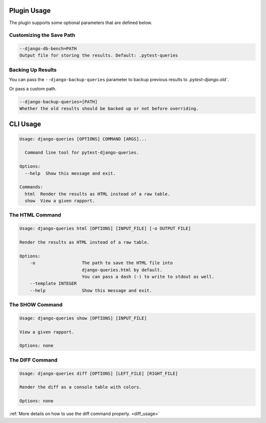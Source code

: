 Plugin Usage
============

The plugin supports some optional parameters that are defined below.

Customizing the Save Path
+++++++++++++++++++++++++

.. code-block:: text

    --django-db-bench=PATH
    Output file for storing the results. Default: .pytest-queries


Backing Up Results
++++++++++++++++++

You can pass the ``--django-backup-queries`` parameter to backup previous results to `.pytest-django.old``.

Or pass a custom path.

.. code-block:: text

    --django-backup-queries=[PATH]
    Whether the old results should be backed up or not before overriding.


CLI Usage
=========

.. code-block:: text

    Usage: django-queries [OPTIONS] COMMAND [ARGS]...

      Command line tool for pytest-django-queries.

    Options:
      --help  Show this message and exit.

    Commands:
      html  Render the results as HTML instead of a raw table.
      show  View a given rapport.


The HTML Command
++++++++++++++++

.. code-block:: text

    Usage: django-queries html [OPTIONS] [INPUT_FILE] [-o OUTPUT FILE]

    Render the results as HTML instead of a raw table.

    Options:
        -o                  The path to save the HTML file into
                            django-queries.html by default.
                            You can pass a dash (-) to write to stdout as well.
        --template INTEGER
        --help              Show this message and exit.


The SHOW Command
++++++++++++++++

.. code-block:: text

    Usage: django-queries show [OPTIONS] [INPUT_FILE]

    View a given rapport.

    Options: none


The DIFF Command
++++++++++++++++

.. code-block:: text

    Usage: django-queries diff [OPTIONS] [LEFT_FILE] [RIGHT_FILE]

    Render the diff as a console table with colors.

    Options: none

:ref:`More details on how to use the diff command properly. <diff_usage>`
